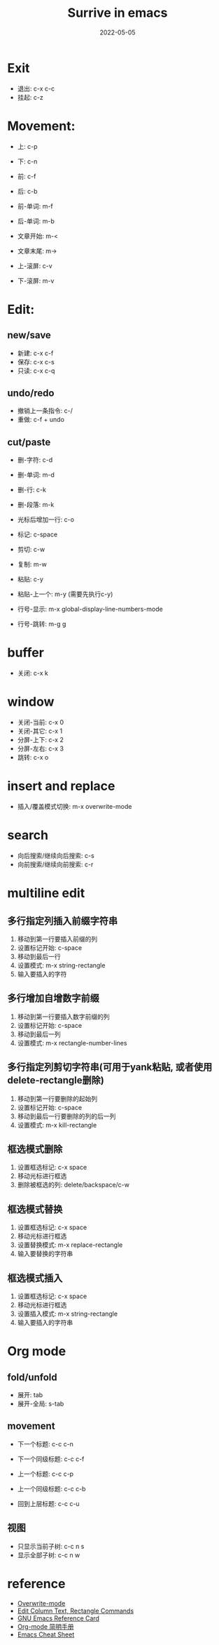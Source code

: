 #+title: Surrive in emacs
#+draft: false
#+date: 2022-05-05


* Exit
- 退出: c-x c-c
- 挂起: c-z


* Movement:
- 上: c-p
- 下: c-n
- 前: c-f
- 后: c-b
 
- 前-单词: m-f
- 后-单词: m-b
 
- 文章开始: m-<
- 文章末尾: m->
 
- 上-滚屏: c-v
- 下-滚屏: m-v

* Edit:

** new/save
+ 新建: c-x c-f
+ 保存: c-x c-s
+ 只读: c-x c-q

** undo/redo
- 撤销上一条指令: c-/
- 重做: c-f + undo

** cut/paste
- 删-字符: c-d
- 删-单词: m-d
- 删-行: c-k
- 删-段落: m-k
- 光标后增加一行: c-o

- 标记: c-space
- 剪切: c-w
- 复制: m-w
- 粘贴: c-y
- 粘贴-上一个: m-y (需要先执行c-y)

- 行号-显示: m-x global-display-line-numbers-mode
- 行号-跳转: m-g g

* buffer
- 关闭: c-x k

* window
- 关闭-当前: c-x 0
- 关闭-其它: c-x 1
- 分屏-上下: c-x 2
- 分屏-左右: c-x 3
- 跳转: c-x o

* insert and replace
- 插入/覆盖模式切换: m-x overwrite-mode

* search
- 向后搜索/继续向后搜索: c-s
- 向前搜索/继续向前搜索: c-r

* multiline edit

** 多行指定列插入前缀字符串
1. 移动到第一行要插入前缀的列
2. 设置标记开始: c-space
3. 移动到最后一行
4. 设置模式: m-x string-rectangle
5. 输入要插入的字符

** 多行增加自增数字前缀
1. 移动到第一行要插入数字前缀的列
2. 设置标记开始: c-space
3. 移动到最后一列
4. 设置模式: m-x rectangle-number-lines

** 多行指定列剪切字符串(可用于yank粘贴, 或者使用delete-rectangle删除)
1. 移动到第一行要删除的起始列
2. 设置标记开始: c-space
3. 移动到最后一行要删除的列的后一列
4. 设置模式: m-x kill-rectangle

** 框选模式删除
1. 设置框选标记: c-x space
2. 移动光标进行框选
3. 删除被框选的列: delete/backspace/c-w

** 框选模式替换
1. 设置框选标记: c-x space
2. 移动光标进行框选
3. 设置替换模式: m-x replace-rectangle
4. 输入要替换的字符串

** 框选模式插入
1. 设置框选标记: c-x space
2. 移动光标进行框选
3. 设置插入模式: m-x string-rectangle
4. 输入要插入的字符串


* Org mode
** fold/unfold
- 展开: tab
- 展开-全局: s-tab

** movement
- 下一个标题: c-c c-n
- 下一个同级标题: c-c c-f

- 上一个标题: c-c c-p
- 上一个同级标题: c-c c-b

- 回到上层标题: c-c c-u

** 视图
- 只显示当前子树: c-c n s
- 显示全部子树: c-c n w

* reference
- [[https://www.gnu.org/software/emacs/manual/html_node/efaq/Overwrite-mode.html][Overwrite-mode]]
- [[http://xahlee.info/emacs/emacs/emacs_string-rectangle_ascii-art.html][Edit Column Text, Rectangle Commands]]
- [[https://www.gnu.org/software/emacs/refcards/pdf/refcard.pdf][GNU Emacs Reference Card]]
- [[https://www.cnblogs.com/open_source/archive/2011/07/17/2108747.html#sec-1-2][Org-mode 简明手册]]
- [[http://www.rgrjr.com/emacs/emacs_cheat.html][Emacs Cheat Sheet]]
